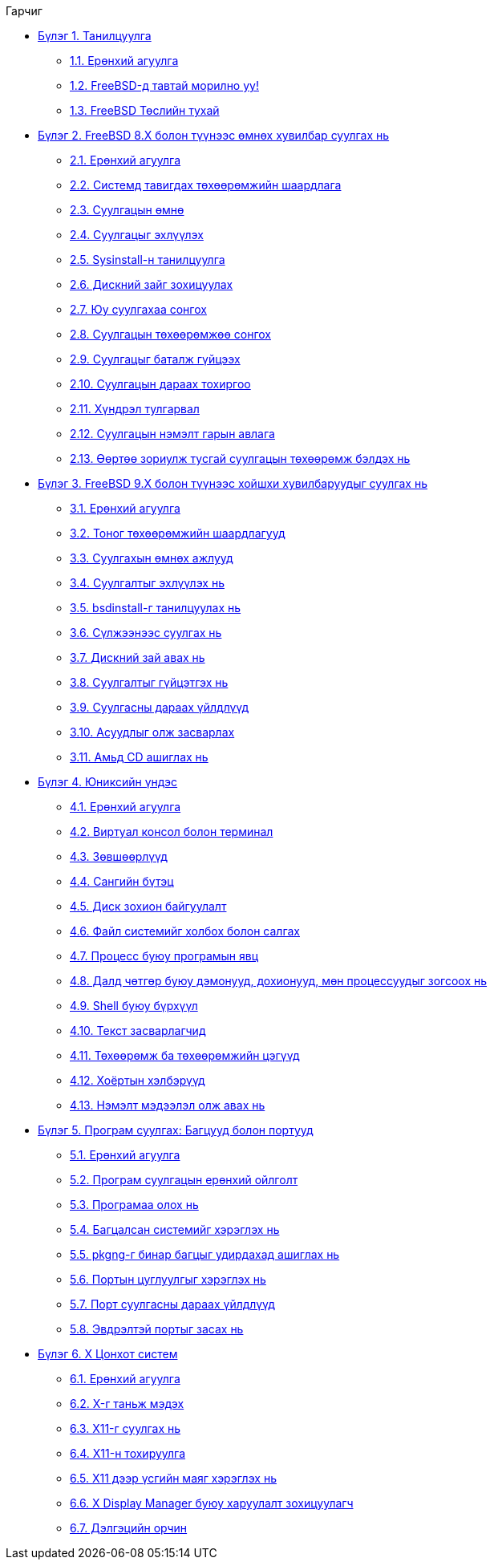 // Code generated by the FreeBSD Documentation toolchain. DO NOT EDIT.
// Please don't change this file manually but run `make` to update it.
// For more information, please read the FreeBSD Documentation Project Primer

[.toc]
--
[.toc-title]
Гарчиг

* link:../introduction[Бүлэг 1. Танилцуулга]
** link:../introduction/#introduction-synopsis[1.1. Ерөнхий агуулга]
** link:../introduction/#nutshell[1.2. FreeBSD-д тавтай морилно уу!]
** link:../introduction/#history[1.3. FreeBSD Төслийн тухай]
* link:../install[Бүлэг 2. FreeBSD 8.X болон түүнээс өмнөх хувилбар суулгах нь]
** link:../install/#install-synopsis[2.1. Ерөнхий агуулга]
** link:../install/#install-hardware[2.2. Системд тавигдах төхөөрөмжийн шаардлага]
** link:../install/#install-pre[2.3. Суулгацын өмнө]
** link:../install/#install-start[2.4. Суулгацыг эхлүүлэх]
** link:../install/#using-sysinstall[2.5. Sysinstall-н танилцуулга]
** link:../install/#install-steps[2.6. Дискний зайг зохицуулах]
** link:../install/#install-choosing[2.7. Юу суулгахаа сонгох]
** link:../install/#install-media[2.8. Суулгацын төхөөрөмжөө сонгох]
** link:../install/#install-final-warning[2.9. Суулгацыг баталж гүйцээх]
** link:../install/#install-post[2.10. Суулгацын дараах тохиргоо]
** link:../install/#install-trouble[2.11. Хүндрэл тулгарвал]
** link:../install/#install-advanced[2.12. Суулгацын нэмэлт гарын авлага]
** link:../install/#install-diff-media[2.13. Өөртөө зориулж тусгай суулгацын төхөөрөмж бэлдэх нь]
* link:../bsdinstall[Бүлэг 3. FreeBSD 9.X болон түүнээс хойшхи хувилбаруудыг суулгах нь]
** link:../bsdinstall/#bsdinstall-synopsis[3.1. Ерөнхий агуулга]
** link:../bsdinstall/#bsdinstall-hardware[3.2. Тоног төхөөрөмжийн шаардлагууд]
** link:../bsdinstall/#bsdinstall-pre[3.3. Суулгахын өмнөх ажлууд]
** link:../bsdinstall/#bsdinstall-start[3.4. Суулгалтыг эхлүүлэх нь]
** link:../bsdinstall/#using-bsdinstall[3.5. bsdinstall-г танилцуулах нь]
** link:../bsdinstall/#bsdinstall-netinstall[3.6. Сүлжээнээс суулгах нь]
** link:../bsdinstall/#bsdinstall-partitioning[3.7. Дискний зай авах нь]
** link:../bsdinstall/#bsdinstall-final-warning[3.8. Суулгалтыг гүйцэтгэх нь]
** link:../bsdinstall/#bsdinstall-post[3.9. Суулгасны дараах үйлдлүүд]
** link:../bsdinstall/#bsdinstall-install-trouble[3.10. Асуудлыг олж засварлах]
** link:../bsdinstall/#using-live-cd[3.11. Амьд CD ашиглах нь]
* link:../basics[Бүлэг 4. Юниксийн үндэс]
** link:../basics/#basics-synopsis[4.1. Ерөнхий агуулга]
** link:../basics/#consoles[4.2. Виртуал консол болон терминал]
** link:../basics/#permissions[4.3. Зөвшөөрлүүд]
** link:../basics/#dirstructure[4.4. Сангийн бүтэц]
** link:../basics/#disk-organization[4.5. Диск зохион байгуулалт]
** link:../basics/#mount-unmount[4.6. Файл системийг холбох болон салгах]
** link:../basics/#basics-processes[4.7. Процесс буюу програмын явц]
** link:../basics/#basics-daemons[4.8. Далд чөтгөр буюу дэмонууд, дохионууд, мөн процессуудыг зогсоох нь]
** link:../basics/#shells[4.9. Shell буюу бүрхүүл]
** link:../basics/#editors[4.10. Текст засварлагчид]
** link:../basics/#basics-devices[4.11. Төхөөрөмж ба төхөөрөмжийн цэгүүд]
** link:../basics/#binary-formats[4.12. Хоёртын хэлбэрүүд]
** link:../basics/#basics-more-information[4.13. Нэмэлт мэдээлэл олж авах нь]
* link:../ports[Бүлэг 5. Програм суулгах: Багцууд болон портууд]
** link:../ports/#ports-synopsis[5.1. Ерөнхий агуулга]
** link:../ports/#ports-overview[5.2. Програм суулгацын ерөнхий ойлголт]
** link:../ports/#ports-finding-applications[5.3. Програмаа олох нь]
** link:../ports/#packages-using[5.4. Багцалсан системийг хэрэглэх нь]
** link:../ports/#pkgng-intro[5.5. pkgng-г бинар багцыг удирдахад ашиглах нь]
** link:../ports/#ports-using[5.6. Портын цуглуулгыг хэрэглэх нь]
** link:../ports/#ports-nextsteps[5.7. Порт суулгасны дараах үйлдлүүд]
** link:../ports/#ports-broken[5.8. Эвдрэлтэй портыг засах нь]
* link:../x11[Бүлэг 6. X Цонхот систем]
** link:../x11/#x11-synopsis[6.1. Ерөнхий агуулга]
** link:../x11/#x-understanding[6.2. X-г таньж мэдэх]
** link:../x11/#x-install[6.3. X11-г суулгах нь]
** link:../x11/#x-config[6.4. X11-н тохируулга]
** link:../x11/#x-fonts[6.5. X11 дээр үсгийн маяг хэрэглэх нь]
** link:../x11/#x-xdm[6.6. X Display Manager буюу харуулалт зохицуулагч]
** link:../x11/#x11-wm[6.7. Дэлгэцийн орчин]
--
